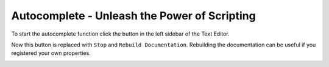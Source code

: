 Autocomplete - Unleash the Power of Scripting
^^^^^^^^^^^^^^^^^^^^^^^^^^^^^^^^^^^^^^^^^^^^^

To start the autocomplete function click the button in the left sidebar of the Text Editor.
 
.. image:: start_button.png

Now this button is replaced with ``Stop`` and ``Rebuild Documentation``. 
Rebuilding the documentation can be useful if you registered your own properties.

.. image:: stop_button.png